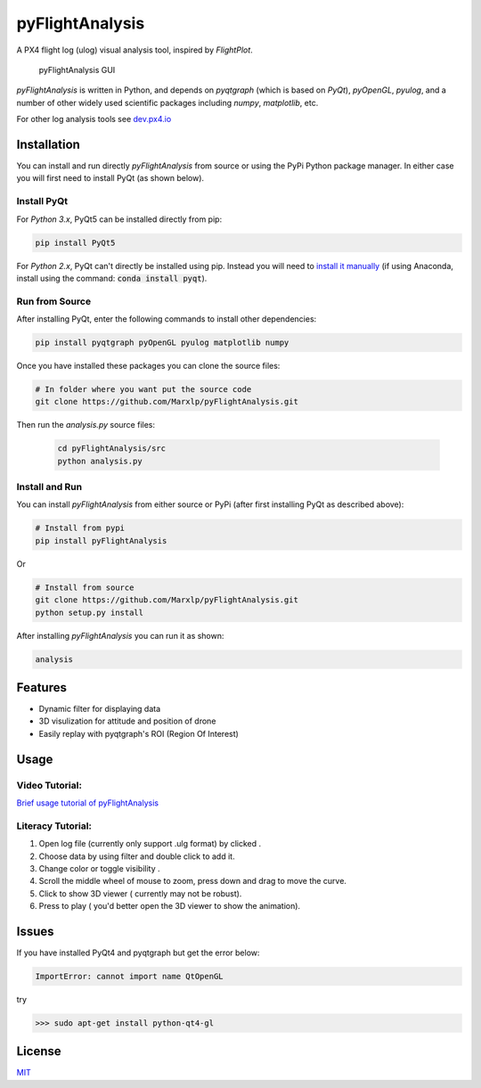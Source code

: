 pyFlightAnalysis
================

A PX4 flight log (ulog) visual analysis tool, inspired by *FlightPlot*.

.. figure:: https://github.com/Marxlp/pyFlightAnalysis/blob/master/images/gui.png
   :alt: pyFlightAnalysis GUI

   pyFlightAnalysis GUI
   
*pyFlightAnalysis* is written in Python, and depends on *pyqtgraph* (which is based on *PyQt*), *pyOpenGL*, *pyulog*, and a number of other widely used scientific packages including *numpy*, *matplotlib*, etc. 
   
For other log analysis tools see `dev.px4.io <https://dev.px4.io/advanced-ulog-file-format.html>`__

Installation
------------

You can install and run directly *pyFlightAnalysis* from source or using the PyPi Python package manager. In either case you will first need to install PyQt (as shown below).



Install PyQt
^^^^^^^^^^^^

For *Python 3.x*, PyQt5 can be installed directly from pip:

.. code:: bash

   pip install PyQt5
   
For *Python 2.x*, PyQt can't directly be installed using pip. Instead you will need to `install it manually <https://riverbankcomputing.com/software/pyqt/download>`__ 
(if using Anaconda, install using the command: :code:`conda install pyqt`). 


Run from Source
^^^^^^^^^^^^^^^

After installing PyQt, enter the following commands to install other dependencies:

.. code:: bash

   pip install pyqtgraph pyOpenGL pyulog matplotlib numpy
   
Once you have installed these packages you can clone the source files:

.. code:: bash

   # In folder where you want put the source code
   git clone https://github.com/Marxlp/pyFlightAnalysis.git
   
Then run the *analysis.py* source files:
   
   .. code:: bash

      cd pyFlightAnalysis/src
      python analysis.py

Install and Run
^^^^^^^^^^^^^^^

You can install *pyFlightAnalysis* from either source or PyPi (after first installing PyQt as described above):

.. code:: bash

    # Install from pypi
    pip install pyFlightAnalysis

Or 

.. code:: bash

    # Install from source
    git clone https://github.com/Marxlp/pyFlightAnalysis.git
    python setup.py install

After installing *pyFlightAnalysis* you can run it as shown:

.. code:: bash

    analysis


Features
--------

-  Dynamic filter for displaying data
-  3D visulization for attitude and position of drone
-  Easily replay with pyqtgraph's ROI (Region Of Interest)

Usage
-----

Video Tutorial:
^^^^^^^^^^^^^^^

`Brief usage tutorial of pyFlightAnalysis <https://youtu.be/g05gXfujbFY>`__

Literacy Tutorial:
^^^^^^^^^^^^^^^^^^

1. Open log file (currently only support .ulg format) by clicked |open file|.
2. Choose data by using filter |filter data| and double click to add it.
3. Change color or toggle visibility |change color or toggle visibility|.
4. Scroll the middle wheel of mouse to zoom, press down and drag to move the curve.
5. Click |show quadrotor| to show 3D viewer ( currently may not be robust).
6. Press |play data| to play ( you'd better open the 3D viewer to show the animation).

Issues
------

If you have installed PyQt4 and pyqtgraph but get the error below:

.. code:: bash

    ImportError: cannot import name QtOpenGL

try

.. code:: bash

    >>> sudo apt-get install python-qt4-gl

License
-------

`MIT <https://github.com/Marxlp/pyFlightAnalysis/LICENSE>`__

.. |open file| image:: https://github.com/Marxlp/pyFlightAnalysis/blob/master/images/open_file.png
.. |filter data| image:: https://github.com/Marxlp/pyFlightAnalysis/blob/master/images/filter_data.png
.. |change color or toggle visibility| image:: https://github.com/Marxlp/pyFlightAnalysis/blob/master/images/modify_graph.png
.. |show quadrotor| image:: https://github.com/Marxlp/pyFlightAnalysis/blob/master/images/show_quadrotor.png
.. |play data| image:: https://github.com/Marxlp/pyFlightAnalysis/blob/master/images/play_data.png

